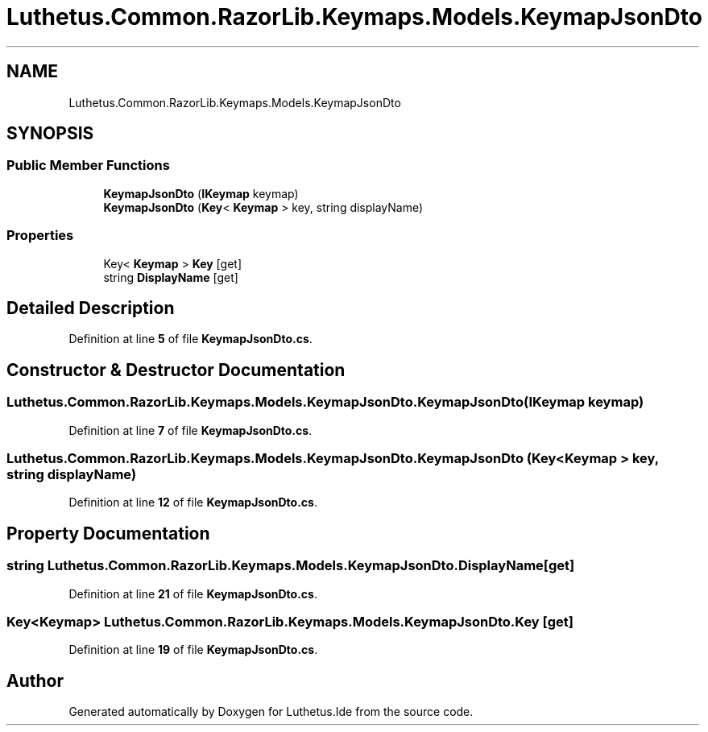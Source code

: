 .TH "Luthetus.Common.RazorLib.Keymaps.Models.KeymapJsonDto" 3 "Version 1.0.0" "Luthetus.Ide" \" -*- nroff -*-
.ad l
.nh
.SH NAME
Luthetus.Common.RazorLib.Keymaps.Models.KeymapJsonDto
.SH SYNOPSIS
.br
.PP
.SS "Public Member Functions"

.in +1c
.ti -1c
.RI "\fBKeymapJsonDto\fP (\fBIKeymap\fP keymap)"
.br
.ti -1c
.RI "\fBKeymapJsonDto\fP (\fBKey\fP< \fBKeymap\fP > key, string displayName)"
.br
.in -1c
.SS "Properties"

.in +1c
.ti -1c
.RI "Key< \fBKeymap\fP > \fBKey\fP\fR [get]\fP"
.br
.ti -1c
.RI "string \fBDisplayName\fP\fR [get]\fP"
.br
.in -1c
.SH "Detailed Description"
.PP 
Definition at line \fB5\fP of file \fBKeymapJsonDto\&.cs\fP\&.
.SH "Constructor & Destructor Documentation"
.PP 
.SS "Luthetus\&.Common\&.RazorLib\&.Keymaps\&.Models\&.KeymapJsonDto\&.KeymapJsonDto (\fBIKeymap\fP keymap)"

.PP
Definition at line \fB7\fP of file \fBKeymapJsonDto\&.cs\fP\&.
.SS "Luthetus\&.Common\&.RazorLib\&.Keymaps\&.Models\&.KeymapJsonDto\&.KeymapJsonDto (\fBKey\fP< \fBKeymap\fP > key, string displayName)"

.PP
Definition at line \fB12\fP of file \fBKeymapJsonDto\&.cs\fP\&.
.SH "Property Documentation"
.PP 
.SS "string Luthetus\&.Common\&.RazorLib\&.Keymaps\&.Models\&.KeymapJsonDto\&.DisplayName\fR [get]\fP"

.PP

.PP
Definition at line \fB21\fP of file \fBKeymapJsonDto\&.cs\fP\&.
.SS "Key<\fBKeymap\fP> Luthetus\&.Common\&.RazorLib\&.Keymaps\&.Models\&.KeymapJsonDto\&.Key\fR [get]\fP"

.PP

.PP
Definition at line \fB19\fP of file \fBKeymapJsonDto\&.cs\fP\&.

.SH "Author"
.PP 
Generated automatically by Doxygen for Luthetus\&.Ide from the source code\&.
